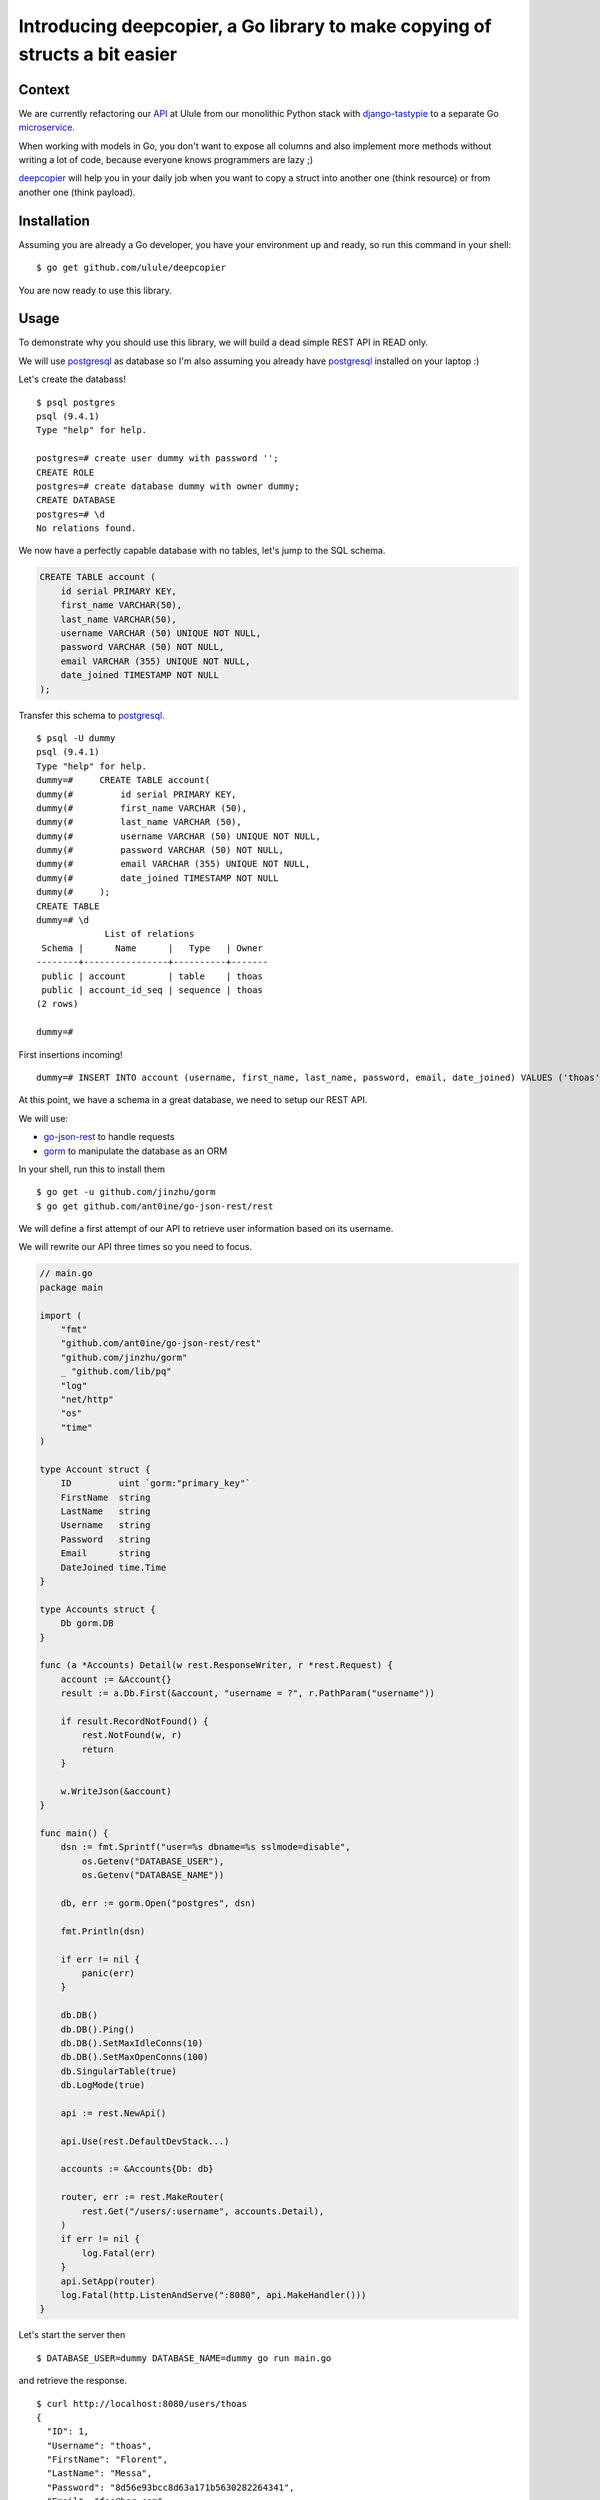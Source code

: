 Introducing deepcopier, a Go library to make copying of structs a bit easier 
============================================================================

Context 
-------

We are currently refactoring our API_ at Ulule from our monolithic Python
stack with `django-tastypie`_ to a separate Go microservice_.

When working with models in Go, you don't want to expose all columns and
also implement more methods without writing a lot of code, because everyone
knows programmers are lazy ;)

deepcopier_ will help you in your daily job when you want to copy a struct into
another one (think resource) or from another one (think payload).

Installation
------------

Assuming you are already a Go developer, you have your environment up and ready,
so run this command in your shell:

::

    $ go get github.com/ulule/deepcopier

You are now ready to use this library.

Usage
-----

To demonstrate why you should use this library, we will build a dead simple REST
API in READ only.

We will use postgresql_ as database so I'm also assuming you
already have postgresql_ installed on your laptop :)

Let's create the databass!

::

    $ psql postgres
    psql (9.4.1)
    Type "help" for help.

    postgres=# create user dummy with password '';
    CREATE ROLE
    postgres=# create database dummy with owner dummy;
    CREATE DATABASE
    postgres=# \d
    No relations found.

We now have a perfectly capable database with no tables, let's jump to the
SQL schema.

.. code-block:: sql

    CREATE TABLE account (
        id serial PRIMARY KEY,
        first_name VARCHAR(50),
        last_name VARCHAR(50),
        username VARCHAR (50) UNIQUE NOT NULL,
        password VARCHAR (50) NOT NULL,
        email VARCHAR (355) UNIQUE NOT NULL,
        date_joined TIMESTAMP NOT NULL
    );

Transfer this schema to postgresql_.

::

    $ psql -U dummy
    psql (9.4.1)
    Type "help" for help.
    dummy=#     CREATE TABLE account(
    dummy(#         id serial PRIMARY KEY,
    dummy(#         first_name VARCHAR (50),
    dummy(#         last_name VARCHAR (50),
    dummy(#         username VARCHAR (50) UNIQUE NOT NULL,
    dummy(#         password VARCHAR (50) NOT NULL,
    dummy(#         email VARCHAR (355) UNIQUE NOT NULL,
    dummy(#         date_joined TIMESTAMP NOT NULL
    dummy(#     );
    CREATE TABLE
    dummy=# \d
                 List of relations
     Schema |      Name      |   Type   | Owner
    --------+----------------+----------+-------
     public | account        | table    | thoas
     public | account_id_seq | sequence | thoas
    (2 rows)

    dummy=#

First insertions incoming!

::

    dummy=# INSERT INTO account (username, first_name, last_name, password, email, date_joined) VALUES ('thoas', 'Florent', 'Messa', '8d56e93bcc8d63a171b5630282264341', 'foo@bar.com', '2015-07-31 15:10:10');

At this point, we have a schema in a great database, we need to setup our
REST API.

We will use:

* `go-json-rest`_ to handle requests
* gorm_ to manipulate the database as an ORM

In your shell, run this to install them

::

    $ go get -u github.com/jinzhu/gorm
    $ go get github.com/ant0ine/go-json-rest/rest

We will define a first attempt of our API to retrieve user information based
on its username.

We will rewrite our API three times so you need to focus.

.. code-block:: go

    // main.go
    package main

    import (
        "fmt"
        "github.com/ant0ine/go-json-rest/rest"
        "github.com/jinzhu/gorm"
        _ "github.com/lib/pq"
        "log"
        "net/http"
        "os"
        "time"
    )

    type Account struct {
        ID         uint `gorm:"primary_key"`
        FirstName  string
        LastName   string
        Username   string
        Password   string
        Email      string
        DateJoined time.Time
    }

    type Accounts struct {
        Db gorm.DB
    }

    func (a *Accounts) Detail(w rest.ResponseWriter, r *rest.Request) {
        account := &Account{}
        result := a.Db.First(&account, "username = ?", r.PathParam("username"))

        if result.RecordNotFound() {
            rest.NotFound(w, r)
            return
        }

        w.WriteJson(&account)
    }

    func main() {
        dsn := fmt.Sprintf("user=%s dbname=%s sslmode=disable",
            os.Getenv("DATABASE_USER"),
            os.Getenv("DATABASE_NAME"))

        db, err := gorm.Open("postgres", dsn)

        fmt.Println(dsn)

        if err != nil {
            panic(err)
        }

        db.DB()
        db.DB().Ping()
        db.DB().SetMaxIdleConns(10)
        db.DB().SetMaxOpenConns(100)
        db.SingularTable(true)
        db.LogMode(true)

        api := rest.NewApi()

        api.Use(rest.DefaultDevStack...)

        accounts := &Accounts{Db: db}

        router, err := rest.MakeRouter(
            rest.Get("/users/:username", accounts.Detail),
        )
        if err != nil {
            log.Fatal(err)
        }
        api.SetApp(router)
        log.Fatal(http.ListenAndServe(":8080", api.MakeHandler()))
    }

Let's start the server then

::

    $ DATABASE_USER=dummy DATABASE_NAME=dummy go run main.go

and retrieve the response.

::

    $ curl http://localhost:8080/users/thoas
    {
      "ID": 1,
      "Username": "thoas",
      "FirstName": "Florent",
      "LastName": "Messa",
      "Password": "8d56e93bcc8d63a171b5630282264341",
      "Email": "foo@bar.com",
      "DateJoined": "2015-07-31T15:10:10Z"
    }

Wait a minute? You are exposing the user's password... this not
what we are excepting... We want this specific format

.. code-block:: json

    {
      "id": 1,
      "username": "thoas",
      "first_name": "Florent",
      "last_name": "Messa",
      "name": "Florent Messa",
      "email": "foo@bar.com",
      "date_joined": "2015-07-31T15:10:10Z",
      "api_url": "http://localhost:8080/users/thoas"
    }

Implement a separate struct named ``AccountResource``

.. code-block:: go

    type AccountResource struct {
        ID         uint      `json:"id"`
        Username   string    `json:"username"`
        FirstName  string    `json:"first_name"`
        LastName   string    `json:"last_name"`
        Name       string    `json:"name"`
        Email      string    `json:"email"`
        DateJoined time.Time `json:"date_joined"`
    }

    func (a Account) Name() string {
        return fmt.Sprintf("%s %s", a.FirstName, a.LastName)
    }

and rewrite ``Accounts.Detail`` to use deepcopier_

.. code-block:: go

    func (a *Accounts) Detail(w rest.ResponseWriter, r *rest.Request) {
        account := &Account{}
        result := a.Db.First(&account, "username = ?", r.PathParam("username"))

        if result.RecordNotFound() {
            rest.NotFound(w, r)
            return
        }

        resource := &AccountResource{}

        deepcopier.Copy(account).To(resource)

        w.WriteJson(&resource)
    }

We are good now, we can inspect our result

::

    $ curl http://localhost:8080/users/thoas
    {
      "id": 1,
      "username": "thoas",
      "first_name": "Florent",
      "last_name": "Messa",
      "name": "Florent Messa",
      "email": "foo@bar.com",
      "date_joined": "2015-07-31T15:10:10Z"
    }

Easy, right?

We will now rewrite for the last time ``Accounts.Detail`` to provide
some context to retrieve the base url in ``api_url`` attribute.

.. code-block:: go

    func (a *Accounts) Detail(w rest.ResponseWriter, r *rest.Request) {
        account := &Account{}
        result := a.Db.First(&account, "username = ?", r.PathParam("username"))

        if result.RecordNotFound() {
            rest.NotFound(w, r)
            return
        }

        resource := &AccountResource{}

        context := map[string]interface{}{"base_url": r.BaseUrl()}

        deepcopier.Copy(account).WithContext(context).To(resource)

        w.WriteJson(&resource)
    }

We need to update ``AccountResource`` to implement the ``ApiUrl`` new method

.. code-block:: go

    type AccountResource struct {
        ID         uint      `json:"id"`
        Username   string    `json:"username"`
        FirstName  string    `json:"first_name"`
        LastName   string    `json:"last_name"`
        Name       string    `json:"name"`
        Email      string    `json:"email"`
        DateJoined time.Time `json:"date_joined"`
        ApiUrl     string    `deepcopier:"context" json:"api_url"`
    }

    func (a Account) Name() string {
        return fmt.Sprintf("%s %s", a.FirstName, a.LastName)
    }

    func (a Account) ApiUrl(context map[string]interface{}) string {
        return fmt.Sprintf("%s/users/%s", context["base_url"], a.Username)
    }

We have now the final result of what we excepted for the first time :)

::

    $ curl http://localhost:8080/users/thoas
    {
      "id": 1,
      "username": "thoas",
      "first_name": "Florent",
      "last_name": "Messa",
      "name": "Florent Messa",
      "email": "foo@bar.com",
      "date_joined": "2015-07-31T15:10:10Z",
      "api_url": "http://localhost:8080/users/thoas"
    }

If you have reached to the bottom you belong to the brave!

It has been a long introduction, hope your enjoy it!

Contributing to deepcopier
--------------------------

* Ping us on twitter `@oibafsellig <https://twitter.com/oibafsellig>`_, `@thoas <https://twitter.com/thoas>`_
* Fork the `project <https://github.com/ulule/deepcopier>`_
* Fix `bugs <https://github.com/ulule/deepcopier/issues>`_

Don't hesitate ;)


.. _API: http://developers.ulule.com/
.. _django-tastypie: https://github.com/django-tastypie/django-tastypie
.. _microservice: http://martinfowler.com/articles/microservices.html
.. _React.js: http://facebook.github.io/react/
.. _postgresql: http://www.postgresql.org/
.. _go-json-rest: https://github.com/ant0ine/go-json-rest
.. _gorm: https://github.com/jinzhu/gorm
.. _deepcopier: https://github.com/ulule/deepcopier
